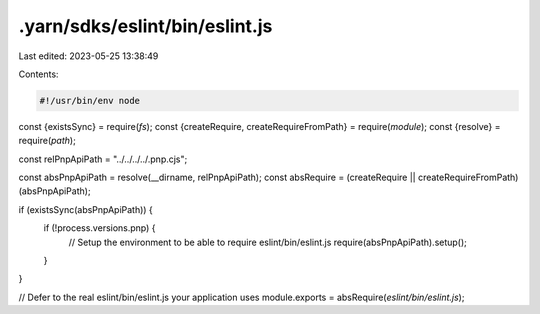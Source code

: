.yarn/sdks/eslint/bin/eslint.js
===============================

Last edited: 2023-05-25 13:38:49

Contents:

.. code-block:: js

    #!/usr/bin/env node

const {existsSync} = require(`fs`);
const {createRequire, createRequireFromPath} = require(`module`);
const {resolve} = require(`path`);

const relPnpApiPath = "../../../../.pnp.cjs";

const absPnpApiPath = resolve(__dirname, relPnpApiPath);
const absRequire = (createRequire || createRequireFromPath)(absPnpApiPath);

if (existsSync(absPnpApiPath)) {
  if (!process.versions.pnp) {
    // Setup the environment to be able to require eslint/bin/eslint.js
    require(absPnpApiPath).setup();
  }
}

// Defer to the real eslint/bin/eslint.js your application uses
module.exports = absRequire(`eslint/bin/eslint.js`);


